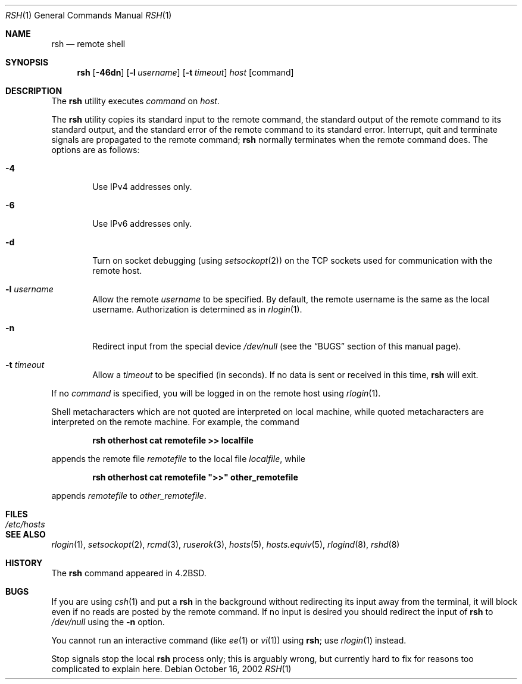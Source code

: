 .\" Copyright (c) 1983, 1990, 1993
.\"	The Regents of the University of California.  All rights reserved.
.\"
.\" Redistribution and use in source and binary forms, with or without
.\" modification, are permitted provided that the following conditions
.\" are met:
.\" 1. Redistributions of source code must retain the above copyright
.\"    notice, this list of conditions and the following disclaimer.
.\" 2. Redistributions in binary form must reproduce the above copyright
.\"    notice, this list of conditions and the following disclaimer in the
.\"    documentation and/or other materials provided with the distribution.
.\" 4. Neither the name of the University nor the names of its contributors
.\"    may be used to endorse or promote products derived from this software
.\"    without specific prior written permission.
.\"
.\" THIS SOFTWARE IS PROVIDED BY THE REGENTS AND CONTRIBUTORS ``AS IS'' AND
.\" ANY EXPRESS OR IMPLIED WARRANTIES, INCLUDING, BUT NOT LIMITED TO, THE
.\" IMPLIED WARRANTIES OF MERCHANTABILITY AND FITNESS FOR A PARTICULAR PURPOSE
.\" ARE DISCLAIMED.  IN NO EVENT SHALL THE REGENTS OR CONTRIBUTORS BE LIABLE
.\" FOR ANY DIRECT, INDIRECT, INCIDENTAL, SPECIAL, EXEMPLARY, OR CONSEQUENTIAL
.\" DAMAGES (INCLUDING, BUT NOT LIMITED TO, PROCUREMENT OF SUBSTITUTE GOODS
.\" OR SERVICES; LOSS OF USE, DATA, OR PROFITS; OR BUSINESS INTERRUPTION)
.\" HOWEVER CAUSED AND ON ANY THEORY OF LIABILITY, WHETHER IN CONTRACT, STRICT
.\" LIABILITY, OR TORT (INCLUDING NEGLIGENCE OR OTHERWISE) ARISING IN ANY WAY
.\" OUT OF THE USE OF THIS SOFTWARE, EVEN IF ADVISED OF THE POSSIBILITY OF
.\" SUCH DAMAGE.
.\"
.\"	@(#)rsh.1	8.1 (Berkeley) 6/6/93
.\" $FreeBSD: releng/10.3/usr.bin/rsh/rsh.1 236892 2012-06-11 16:18:39Z des $
.\"
.Dd October 16, 2002
.Dt RSH 1
.Os
.Sh NAME
.Nm rsh
.Nd remote shell
.Sh SYNOPSIS
.Nm
.Op Fl 46dn
.Op Fl l Ar username
.Op Fl t Ar timeout
.Ar host
.Op command
.Sh DESCRIPTION
The
.Nm
utility executes
.Ar command
on
.Ar host .
.Pp
The
.Nm
utility copies its standard input to the remote command, the standard
output of the remote command to its standard output, and the
standard error of the remote command to its standard error.
Interrupt, quit and terminate signals are propagated to the remote
command;
.Nm
normally terminates when the remote command does.
The options are as follows:
.Bl -tag -width flag
.It Fl 4
Use IPv4 addresses only.
.It Fl 6
Use IPv6 addresses only.
.It Fl d
Turn on socket debugging (using
.Xr setsockopt 2 )
on the
.Tn TCP
sockets used for communication with the remote host.
.It Fl l Ar username
Allow the remote
.Ar username
to be specified.
By default, the remote username is the same as the local username.
Authorization is determined
as in
.Xr rlogin 1 .
.It Fl n
Redirect input from the special device
.Pa /dev/null
(see the
.Sx BUGS
section of this manual page).
.It Fl t Ar timeout
Allow a
.Ar timeout
to be specified (in seconds).
If no
data is sent or received in this time,
.Nm
will exit.
.El
.Pp
If no
.Ar command
is specified, you will be logged in on the remote host using
.Xr rlogin 1 .
.Pp
Shell metacharacters which are not quoted are interpreted on local machine,
while quoted metacharacters are interpreted on the remote machine.
For example, the command
.Pp
.Dl rsh otherhost cat remotefile >> localfile
.Pp
appends the remote file
.Ar remotefile
to the local file
.Ar localfile ,
while
.Pp
.Dl rsh otherhost cat remotefile \&">>\&" other_remotefile
.Pp
appends
.Ar remotefile
to
.Ar other_remotefile .
.\" .Pp
.\" Many sites specify a large number of host names as commands in the
.\" directory /usr/hosts.
.\" If this directory is included in your search path, you can use the
.\" shorthand ``host command'' for the longer form ``rsh host command''.
.Sh FILES
.Bl -tag -width /etc/hosts -compact
.It Pa /etc/hosts
.El
.Sh SEE ALSO
.Xr rlogin 1 ,
.Xr setsockopt 2 ,
.Xr rcmd 3 ,
.Xr ruserok 3 ,
.Xr hosts 5 ,
.Xr hosts.equiv 5 ,
.Xr rlogind 8 ,
.Xr rshd 8
.Sh HISTORY
The
.Nm
command appeared in
.Bx 4.2 .
.Sh BUGS
If you are using
.Xr csh 1
and put a
.Nm
in the background without redirecting its input away from the terminal,
it will block even if no reads are posted by the remote command.
If no input is desired you should redirect the input of
.Nm
to
.Pa /dev/null
using the
.Fl n
option.
.Pp
You cannot run an interactive command
(like
.Xr ee 1
or
.Xr vi 1 )
using
.Nm ;
use
.Xr rlogin 1
instead.
.Pp
Stop signals stop the local
.Nm
process only; this is arguably wrong, but currently hard to fix for reasons
too complicated to explain here.
